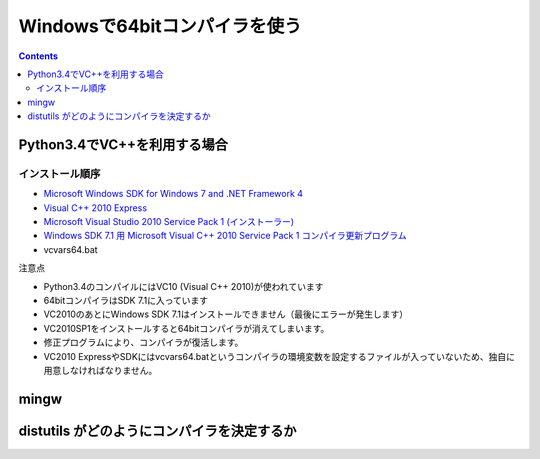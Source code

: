 =================================
Windowsで64bitコンパイラを使う
=================================

.. contents::

.. todo::

 - Python2.7 VC9
 - vcvars64.bat の置き場所
 - 確認方法
 
   - 環境変数
   - レジストリ

Python3.4でVC++を利用する場合
======================================

インストール順序
-------------------------

- `Microsoft Windows SDK for Windows 7 and .NET Framework 4 <http://www.microsoft.com/en-us/download/details.aspx?id=8279>`_
- `Visual C++ 2010 Express <http://www.visualstudio.com/ja-jp/downloads/download-visual-studio-vs#DownloadFamilies_4>`_
- `Microsoft Visual Studio 2010 Service Pack 1 (インストーラー)  <http://www.microsoft.com/ja-jp/download/details.aspx?id=23691>`_
- `Windows SDK 7.1 用 Microsoft Visual C++ 2010 Service Pack 1 コンパイラ更新プログラム <http://www.microsoft.com/ja-JP/download/details.aspx?id=4422>`_
- vcvars64.bat

注意点

- Python3.4のコンパイルにはVC10 (Visual C++ 2010)が使われています
- 64bitコンパイラはSDK 7.1に入っています
- VC2010のあとにWindows SDK 7.1はインストールできません（最後にエラーが発生します）
- VC2010SP1をインストールすると64bitコンパイラが消えてしまいます。
- 修正プログラムにより、コンパイラが復活します。
- VC2010 ExpressやSDKにはvcvars64.batというコンパイラの環境変数を設定するファイルが入っていないため、独自に用意しなければなりません。

mingw
===============


distutils がどのようにコンパイラを決定するか
================================================
